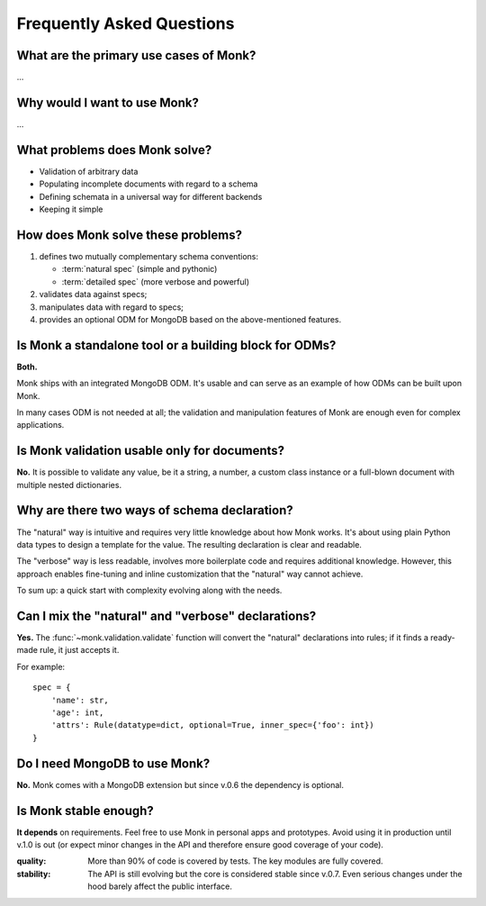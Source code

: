 Frequently Asked Questions
~~~~~~~~~~~~~~~~~~~~~~~~~~

What are the primary use cases of Monk?
---------------------------------------

…

Why would I want to use Monk?
-----------------------------

…

What problems does Monk solve?
------------------------------

* Validation of arbitrary data
* Populating incomplete documents with regard to a schema
* Defining schemata in a universal way for different backends
* Keeping it simple

How does Monk solve these problems?
-----------------------------------

1. defines two mutually complementary schema conventions:

   * :term:`natural spec` (simple and pythonic)
   * :term:`detailed spec` (more verbose and powerful)

2. validates data against specs;

3. manipulates data with regard to specs;

4. provides an optional ODM for MongoDB based on the above-mentioned features.

Is Monk a standalone tool or a building block for ODMs?
-------------------------------------------------------

**Both.**

Monk ships with an integrated MongoDB ODM.  It's usable and can serve
as an example of how ODMs can be built upon Monk.

In many cases ODM is not needed at all; the validation and manipulation
features of Monk are enough even for complex applications.

Is Monk validation usable only for documents?
---------------------------------------------

**No.**
It is possible to validate any value, be it a string, a number, a custom class
instance or a full-blown document with multiple nested dictionaries.

Why are there two ways of schema declaration?
---------------------------------------------

The "natural" way is intuitive and requires very little knowledge about how
Monk works.  It's about using plain Python data types to design a template
for the value.  The resulting declaration is clear and readable.

The "verbose" way is less readable, involves more boilerplate code and requires
additional knowledge.  However, this approach enables fine-tuning and inline
customization that the "natural" way cannot achieve.

To sum up: a quick start with complexity evolving along with the needs.

Can I mix the "natural" and "verbose" declarations?
---------------------------------------------------

**Yes.**
The :func:`~monk.validation.validate` function will convert the "natural"
declarations into rules; if it finds a ready-made rule, it just accepts it.

For example::

    spec = {
        'name': str,
        'age': int,
        'attrs': Rule(datatype=dict, optional=True, inner_spec={'foo': int})
    }

Do I need MongoDB to use Monk?
------------------------------

**No.**
Monk comes with a MongoDB extension but since v.0.6 the dependency is optional.

Is Monk stable enough?
----------------------

**It depends** on requirements.  Feel free to use Monk in personal apps and
prototypes.  Avoid using it in production until v.1.0 is out (or expect minor
changes in the API and therefore ensure good coverage of your code).

:quality:
    More than 90% of code is covered by tests.  The key modules are fully
    covered.

:stability:
    The API is still evolving but the core is considered stable since v.0.7.
    Even serious changes under the hood barely affect the public interface.

